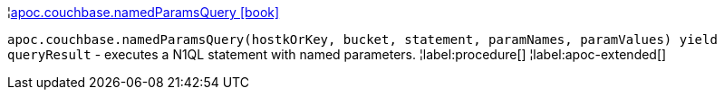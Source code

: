¦xref::overview/apoc.couchbase/apoc.couchbase.namedParamsQuery.adoc[apoc.couchbase.namedParamsQuery icon:book[]] +

`apoc.couchbase.namedParamsQuery(hostkOrKey, bucket, statement, paramNames, paramValues) yield queryResult` - executes a N1QL statement with named parameters.
¦label:procedure[]
¦label:apoc-extended[]
